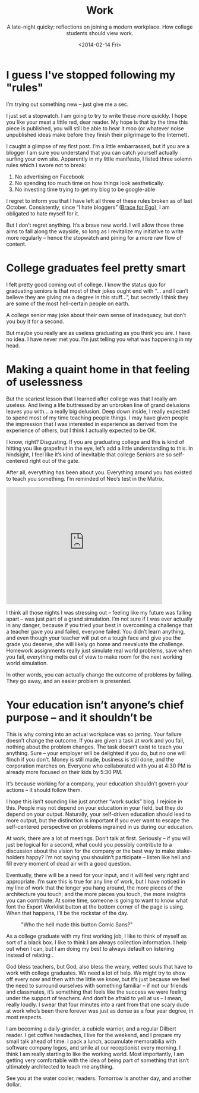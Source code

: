 #+TITLE: Work
#+DATE: <2014-02-14 Fri>
#+SUBTITLE: A late-night quicky: reflections on joining a modern workplace. How college students should view work.

* I guess I've stopped following my "rules"

I’m trying out something new – just give me a sec.

I just set a stopwatch. I am going to try to write these more
quickly. I hope you like your meat a little red, dear reader. My hope
is that by the time this piece is published, you will still be able to
hear it moo (or whatever noise unpublished ideas make before they
finish their pilgrimage to the Internet).

I caught a glimpse of my first post. I’m a little embarrassed, but if
you are a blogger I am sure you understand that you can catch yourself
actually surfing your own site. Apparently in my little manifesto, I
listed three solemn rules which I swore not to break:

1. No advertising on Facebook
2. No spending too much time on how things look aesthetically.
3. No investing time trying to get my blog to be google-able

I regret to inform you that I have left all three of these rules
broken as of last October. Consistently, since “I hate bloggers”
([[file:brace-for-ego.org][Brace for Ego]]), I am obligated to hate myself for it.

[[file:images/regretnothing.gif]]

But I don’t regret anything. It’s a brave new world. I will allow
those three aims to fall along the wayside, so long as I revitalize my
initiative to write more regularly – hence the stopwatch and pining
for a more raw flow of content.

* College graduates feel pretty smart

I felt pretty good coming out of college. I know the status quo for
graduating seniors is that most of their jokes ought end with “… and I
can’t believe they are giving me a degree in this stuff…”, but
secretly I think they are some of the most hell-certain people on
earth.

A college senior may joke about their own sense of inadequacy, but
don’t you buy it for a second.

But maybe you really are as useless graduating as you think you are. I
have no idea. I have never met you. I’m just telling you what was
happening in my head.

* Making a quaint home in that feeling of uselessness

But the scariest lesson that I learned after college was that I really
am useless. And living a life buttressed by an unbroken line of grand
delusions leaves you with… a really big delusion. Deep down inside, I
really expected to spend most of my time teaching people things. I may
have given people the impression that I was interested in experience
as derived from the experience of others, but I think I actually
expected to be OK.

I know, right? Disgusting. If you are graduating college and this is
kind of hitting you like grapefruit in the eye, let’s add a little
understanding to this. In hindsight, I feel like it’s kind of
inevitable that college Seniors are so self-centered right out of the
gate.

After all, everything has been about you. Everything around you has
existed to teach you something. I’m reminded of Neo’s test in the
Matrix.

#+BEGIN_HTML
<iframe width="420" height="315"
src="https://www.youtube.com/embed/oXv3SSijPFc" frameborder="0"
allowfullscreen></iframe>
#+END_HTML

I think all those nights I was stressing out – feeling like my future
was falling apart – was just part of a grand simulation. I’m not sure
if I was ever actually in any danger, because if you tried your best
in overcoming a challenge that a teacher gave you and failed, everyone
failed. You didn’t learn anything, and even though your teacher will
put on a tough face and give you the grade you deserve, she will
likely go home and reevaluate the challenge. Homework assignments
really just simulate real world problems, save when you fail,
everything melts out of view to make room for the next working world
simulation.

In other words, you can actually change the outcome of problems by
failing. They go away, and an easier problem is presented.

* Your education isn’t anyone’s chief purpose – and it shouldn’t be

This is why coming into an actual workplace was so jarring. Your
failure doesn’t change the outcome. If you are given a task at work
and you fail, nothing about the problem changes. The task doesn’t
exist to teach you anything. Sure – your employer will be delighted if
you do, but no one will flinch if you don’t. Money is still made,
business is still done, and the corporation marches on. Everyone who
collaborated with you at 4:30 PM is already more focused on their kids
by 5:30 PM.

It’s because working for a company, your education shouldn’t govern
your actions – it should follow them.

I hope this isn’t sounding like just another “work sucks” blog. I
rejoice in this. People may not depend on your education in your
field, but they do depend on your output. Naturally, your self-driven
education should lead to more output, but the distinction is important
if you ever want to escape the self-centered perspective on problems
ingrained in us during our education.

At work, there are a lot of meetings. Don’t talk at first. Seriously –
if you will just be logical for a second, what could you possibly
contribute to a discussion about the vision for the company or the
best way to make stake-holders happy? I’m not saying you shouldn’t
participate – listen like hell and fill every moment of dead air with
a good question.

Eventually, there will be a need for your input, and it will feel very
right and appropriate. I’m sure this is true for any line of work, but
I have noticed in my line of work that the longer you hang around, the
more pieces of the architecture you touch; and the more pieces you
touch, the more insights you can contribute. At some time, someone is
going to want to know what font the Export Worklist button at the
bottom corner of the page is using. When that happens, I’ll be the
rockstar of the day.

#+CAPTION: "Who the hell made this button Comic Sans?"
[[file:images/comicsans.jpg]]

As a college graduate with my first working job, I like to think of
myself as sort of a black box. I like to think I am always collection
information. I help out when I can, but I am doing my best to always
default on listening instead of relating .

God bless teachers, but God, also bless the weary, vetted souls that
have to work with college graduates. We need a lot of help. We might
try to show off every now and then with the little we know, but it’s
just because we feel the need to surround ourselves with something
familiar – if not our friends and classmates, it’s something that
feels like the success we were feeling under the support of
teachers. And don’t be afraid to yell at us – I mean, really loudly. I
swear that four minutes into a rant from that one scary dude at work
who’s been there forever was just as dense as a four year degree, in
most respects.

I am becoming a daily-grinder, a cubicle warrior, and a regular
Dilbert reader. I get coffee headaches, I live for the weekend, and I
prepare my small talk ahead of time. I pack a lunch, accumulate
memorabilia with software company logos, and smile at our receptionist
every morning. I think I am really starting to like the working
world. Most importantly, I am getting very comfortable with the idea
of being part of something that isn’t ultimately architected to teach
me anything.

See you at the water cooler, readers. Tomorrow is another day, and
another dollar.

